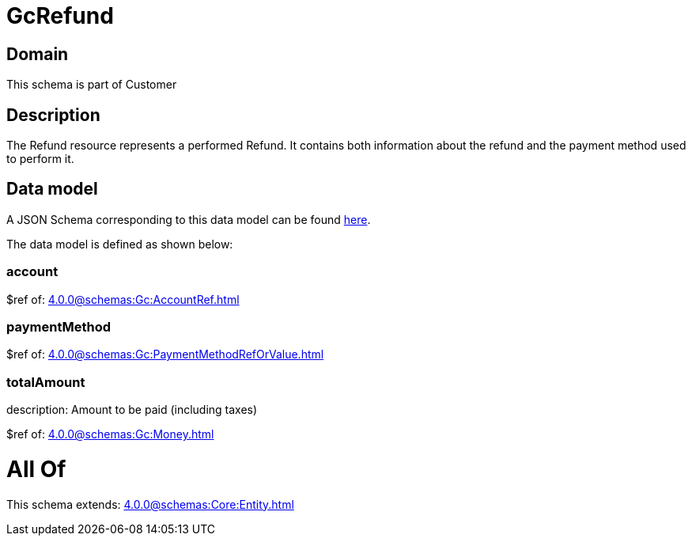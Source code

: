 = GcRefund

[#domain]
== Domain

This schema is part of Customer

[#description]
== Description

The Refund resource represents a performed Refund. It contains both information about the refund and the payment method used to perform it.


[#data_model]
== Data model

A JSON Schema corresponding to this data model can be found https://tmforum.org[here].

The data model is defined as shown below:


=== account
$ref of: xref:4.0.0@schemas:Gc:AccountRef.adoc[]


=== paymentMethod
$ref of: xref:4.0.0@schemas:Gc:PaymentMethodRefOrValue.adoc[]


=== totalAmount
description: Amount to be paid (including taxes)

$ref of: xref:4.0.0@schemas:Gc:Money.adoc[]


= All Of 
This schema extends: xref:4.0.0@schemas:Core:Entity.adoc[]
